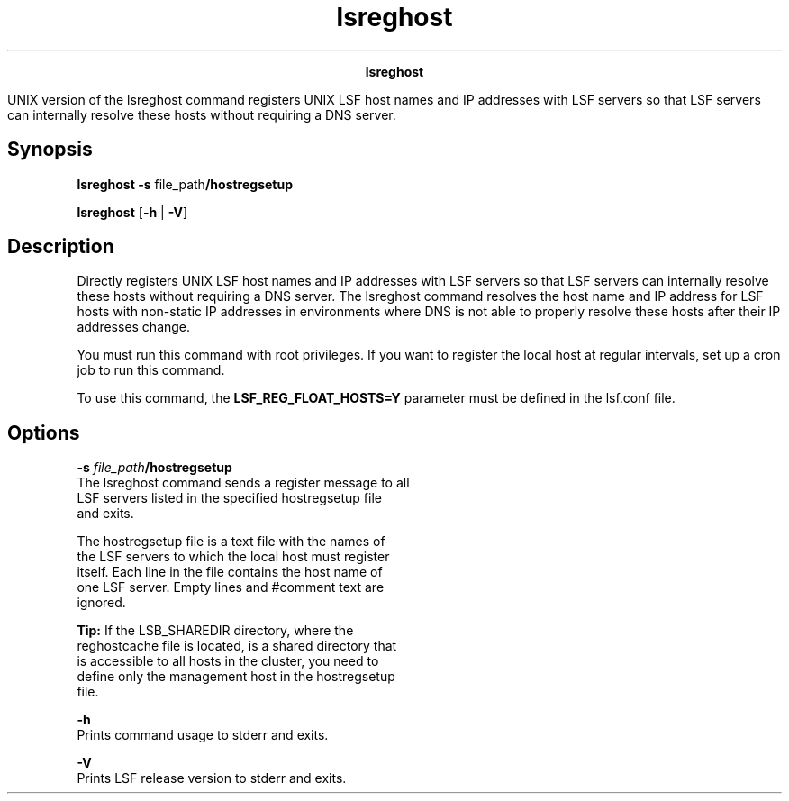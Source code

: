 
.ad l

.TH lsreghost 1 "July 2021" "" ""
.ll 72

.ce 1000
\fBlsreghost\fR
.ce 0

.sp 2
UNIX version of the lsreghost command registers UNIX LSF host
names and IP addresses with LSF servers so that LSF servers can
internally resolve these hosts without requiring a DNS server.
.sp 2

.SH Synopsis

.sp 2
\fBlsreghost -s\fR file_path\fB/hostregsetup\fR
.sp 2
\fBlsreghost\fR [\fB-h\fR | \fB-V\fR]
.SH Description

.sp 2
Directly registers UNIX LSF host names and IP addresses with LSF
servers so that LSF servers can internally resolve these hosts
without requiring a DNS server. The lsreghost command resolves
the host name and IP address for LSF hosts with non-static IP
addresses in environments where DNS is not able to properly
resolve these hosts after their IP addresses change.
.sp 2
You must run this command with root privileges. If you want to
register the local host at regular intervals, set up a cron job
to run this command.
.sp 2
To use this command, the \fBLSF_REG_FLOAT_HOSTS=Y\fR parameter
must be defined in the lsf.conf file.
.SH Options

.sp 2
\fB-s \fIfile_path\fB/hostregsetup\fR
.br
         The lsreghost command sends a register message to all
         LSF servers listed in the specified hostregsetup file
         and exits.
.sp 2
         The hostregsetup file is a text file with the names of
         the LSF servers to which the local host must register
         itself. Each line in the file contains the host name of
         one LSF server. Empty lines and \fR#comment\fR text are
         ignored.
.sp 2
         \fBTip: \fRIf the LSB_SHAREDIR directory, where the
         reghostcache file is located, is a shared directory that
         is accessible to all hosts in the cluster, you need to
         define only the management host in the hostregsetup
         file.
.sp 2
\fB-h\fR
.br
         Prints command usage to stderr and exits.
.sp 2
\fB-V\fR
.br
         Prints LSF release version to stderr and exits.